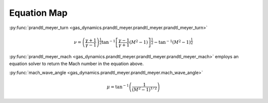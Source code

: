 ############
Equation Map
############

:py:func:`prandtl_meyer_turn <gas_dynamics.prandtl_meyer.prandtl_meyer.prandtl_meyer_turn>`

.. math::

   \nu = \left( \frac{\gamma + 1}{\gamma -1} \right)^{\frac{1}{2}} \tan^{-1} \left[ \frac{\gamma-1}{\gamma+1} (M^2 -1) \right] ^{\frac{1}{2}} - \tan^{-1}(M^2 - 1)^{\frac{1}{2}}


:py:func:`prandtl_meyer_mach <gas_dynamics.prandtl_meyer.prandtl_meyer.prandtl_meyer_mach>` employs an equation solver to return the Mach number in the equation above.


:py:func:`mach_wave_angle <gas_dynamics.prandtl_meyer.prandtl_meyer.mach_wave_angle>`

.. math::

   \mu = \tan^{-1} \left( \frac{1} {(M^2 -1)^{1/2}} \right)
